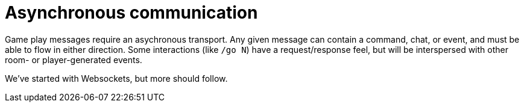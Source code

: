 = Asynchronous communication
:icons: font
:toc:
:toc-title:
:toc-placement: preamble
:toclevels: 2
:imagesdir: /images

Game play messages require an asychronous transport. Any given message can contain a command, chat, or event, and must be able to flow in either direction. Some interactions (like `/go N`) have a request/response feel, but will be interspersed with other room- or player-generated events.

We've started with Websockets, but more should follow.
